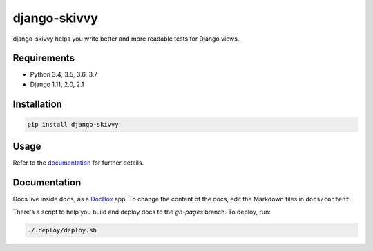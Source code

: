django-skivvy
-------------

django-skivvy helps you write better and more readable tests for Django views.

.. image:: https://travis-ci.org/oliverroick/django-skivvy.svg?branch=master
    :target: https://travis-ci.org/oliverroick/django-skivvy

Requirements
~~~~~~~~~~~~
- Python 3.4, 3.5, 3.6, 3.7
- Django 1.11, 2.0, 2.1


Installation
~~~~~~~~~~~~

.. code-block::

    pip install django-skivvy

Usage
~~~~~
Refer to the `documentation <https://oliverroick.de/django-skivvy/#django-skivvy>`_ for further details.


Documentation
~~~~~~~~~~~~~

Docs live inside ``docs``, as a `DocBox <https://github.com/mapbox/docbox>`_ app. To change the content of the docs, edit the Markdown files in ``docs/content``.

There's a script to help you build and deploy docs to the `gh-pages` branch. To deploy, run:

.. code-block::

    ./.deploy/deploy.sh

